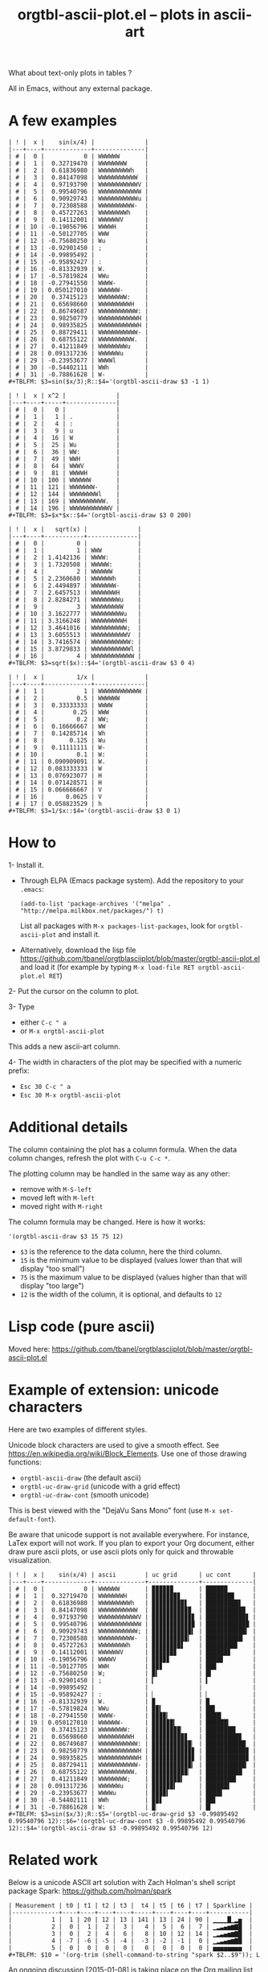 # -*- mode: org; -*-
#+TITLE: orgtbl-ascii-plot.el -- plots in ascii-art
#+OPTIONS: ^:{} author:Thierry Banel author:Michael Brand toc:nil

What about text-only plots in tables ?

All in Emacs, without any external package.

* A few examples

: | ! |  x |    sin(x/4) |              |
: |---+----+-------------+--------------|
: | # |  0 |           0 | WWWWWW       |
: | # |  1 |  0.32719470 | WWWWWWWW     |
: | # |  2 |  0.61836980 | WWWWWWWWWh   |
: | # |  3 |  0.84147098 | WWWWWWWWWWW  |
: | # |  4 |  0.97193790 | WWWWWWWWWWWV |
: | # |  5 |  0.99540796 | WWWWWWWWWWWW |
: | # |  6 |  0.90929743 | WWWWWWWWWWWu |
: | # |  7 |  0.72308588 | WWWWWWWWWW-  |
: | # |  8 |  0.45727263 | WWWWWWWWh    |
: | # |  9 |  0.14112001 | WWWWWWV      |
: | # | 10 | -0.19056796 | WWWWH        |
: | # | 11 | -0.50127705 | WWW          |
: | # | 12 | -0.75680250 | Wu           |
: | # | 13 | -0.92901450 | ;            |
: | # | 14 | -0.99895492 |              |
: | # | 15 | -0.95892427 | :            |
: | # | 16 | -0.81332939 | W.           |
: | # | 17 | -0.57819824 | WWu          |
: | # | 18 | -0.27941550 | WWWW-        |
: | # | 19 | 0.050127010 | WWWWWW-      |
: | # | 20 |  0.37415123 | WWWWWWWW:    |
: | # | 21 |  0.65698660 | WWWWWWWWWH   |
: | # | 22 |  0.86749687 | WWWWWWWWWWW: |
: | # | 23 |  0.98250779 | WWWWWWWWWWWH |
: | # | 24 |  0.98935825 | WWWWWWWWWWWH |
: | # | 25 |  0.88729411 | WWWWWWWWWWW- |
: | # | 26 |  0.68755122 | WWWWWWWWWW.  |
: | # | 27 |  0.41211849 | WWWWWWWWu    |
: | # | 28 | 0.091317236 | WWWWWWu      |
: | # | 29 | -0.23953677 | WWWWl        |
: | # | 30 | -0.54402111 | WWh          |
: | # | 31 | -0.78861628 | W-           |
: #+TBLFM: $3=sin($x/3);R::$4='(orgtbl-ascii-draw $3 -1 1)

: | ! |  x | x^2 |              |
: |---+----+-----+--------------|
: | # |  0 |   0 |              |
: | # |  1 |   1 | .            |
: | # |  2 |   4 | :            |
: | # |  3 |   9 | u            |
: | # |  4 |  16 | W            |
: | # |  5 |  25 | Wu           |
: | # |  6 |  36 | WW:          |
: | # |  7 |  49 | WWH          |
: | # |  8 |  64 | WWWV         |
: | # |  9 |  81 | WWWWH        |
: | # | 10 | 100 | WWWWWW       |
: | # | 11 | 121 | WWWWWWW-     |
: | # | 12 | 144 | WWWWWWWWl    |
: | # | 13 | 169 | WWWWWWWWWW.  |
: | # | 14 | 196 | WWWWWWWWWWWV |
: #+TBLFM: $3=$x*$x::$4='(orgtbl-ascii-draw $3 0 200)

: | ! |  x |   sqrt(x) |              |
: |---+----+-----------+--------------|
: | # |  0 |         0 |              |
: | # |  1 |         1 | WWW          |
: | # |  2 | 1.4142136 | WWWW:        |
: | # |  3 | 1.7320508 | WWWWW:       |
: | # |  4 |         2 | WWWWWW       |
: | # |  5 | 2.2360680 | WWWWWWh      |
: | # |  6 | 2.4494897 | WWWWWWW-     |
: | # |  7 | 2.6457513 | WWWWWWWH     |
: | # |  8 | 2.8284271 | WWWWWWWWu    |
: | # |  9 |         3 | WWWWWWWWW    |
: | # | 10 | 3.1622777 | WWWWWWWWWu   |
: | # | 11 | 3.3166248 | WWWWWWWWWH   |
: | # | 12 | 3.4641016 | WWWWWWWWWW;  |
: | # | 13 | 3.6055513 | WWWWWWWWWWV  |
: | # | 14 | 3.7416574 | WWWWWWWWWWW: |
: | # | 15 | 3.8729833 | WWWWWWWWWWWl |
: | # | 16 |         4 | WWWWWWWWWWWW |
: #+TBLFM: $3=sqrt($x)::$4='(orgtbl-ascii-draw $3 0 4)

: | ! |  x |         1/x |              |
: |---+----+-------------+--------------|
: | # |  1 |           1 | WWWWWWWWWWWW |
: | # |  2 |         0.5 | WWWWWW       |
: | # |  3 |  0.33333333 | WWWW         |
: | # |  4 |        0.25 | WWW          |
: | # |  5 |         0.2 | WW;          |
: | # |  6 |  0.16666667 | WW           |
: | # |  7 |  0.14285714 | Wh           |
: | # |  8 |       0.125 | Wu           |
: | # |  9 |  0.11111111 | W-           |
: | # | 10 |         0.1 | W:           |
: | # | 11 | 0.090909091 | W.           |
: | # | 12 | 0.083333333 | W            |
: | # | 13 | 0.076923077 | H            |
: | # | 14 | 0.071428571 | H            |
: | # | 15 | 0.066666667 | V            |
: | # | 16 |      0.0625 | V            |
: | # | 17 | 0.058823529 | h            |
: #+TBLFM: $3=1/$x::$4='(orgtbl-ascii-draw $3 0 1)

* How to

1- Install it.
   - Through ELPA (Emacs package system). Add the repository to your =.emacs=:
     : (add-to-list 'package-archives '("melpa" . "http://melpa.milkbox.net/packages/") t)
     List all packages with =M-x packages-list-packages=,
     look for =orgtbl-ascii-plot= and install it.
   - Alternatively, download the lisp file
     https://github.com/tbanel/orgtblasciiplot/blob/master/orgtbl-ascii-plot.el
     and load it (for example by typing
     =M-x load-file RET orgtbl-ascii-plot.el RET=)

2- Put the cursor on the column to plot.

3- Type
   - either =C-c " a=
   - or =M-x orgtbl-ascii-plot=
   This adds a new ascii-art column.

4- The width in characters of the plot may be specified
   with a numeric prefix:
   - =Esc 30 C-c " a=
   - =Esc 30 M-x orgtbl-ascii-plot=

* Additional details

The column containing the plot has a column formula.
When the data column changes, refresh the plot with =C-u C-c *=.

The plotting column may be handled in the same way as any other:
- remove with =M-S-left=
- moved left with =M-left=
- moved right with =M-right=

The column formula may be changed. Here is how it works:
  : '(orgtbl-ascii-draw $3 15 75 12)
  - =$3= is the reference to the data column, here the third column.
  - =15= is the minimum value to be displayed
    (values lower than that will display "too small")
  - =75= is the maximum value to be displayed
    (values higher than that will display "too large")
  - =12= is the width of the column,
    it is optional, and defaults to =12=

* Lisp code (pure ascii)

Moved here:
https://github.com/tbanel/orgtblasciiplot/blob/master/orgtbl-ascii-plot.el

* Example of extension: unicode characters
Here are two examples of different styles.

Unicode block characters are used to give a smooth effect.
See https://en.wikipedia.org/wiki/Block_Elements.
Use one of those drawing functions:
- =orgtbl-ascii-draw=   (the default ascii)
- =orgtbl-uc-draw-grid= (unicode with a grid effect)
- =orgtbl-uc-draw-cont= (smooth unicode)

This is best viewed with the "DejaVu Sans Mono" font (use =M-x set-default-font=).

Be aware that unicode support is not available everywhere.
For instance, LaTex export will not work.
If you plan to export your Org document,
either draw pure ascii plots,
or use ascii plots only for quick and throwable visualization.

: | ! |  x |    sin(x/4) | ascii        | uc grid      | uc cont      |
: |---+----+-------------+--------------+--------------+--------------|
: | # |  0 |           0 | WWWWWW       | ▉▉▉▉▉▉       | ██████       |
: | # |  1 |  0.32719470 | WWWWWWWH     | ▉▉▉▉▉▉▉▊     | ███████▉     |
: | # |  2 |  0.61836980 | WWWWWWWWWh   | ▉▉▉▉▉▉▉▉▉▋   | █████████▋   |
: | # |  3 |  0.84147098 | WWWWWWWWWWW  | ▉▉▉▉▉▉▉▉▉▉▉  | ███████████  |
: | # |  4 |  0.97193790 | WWWWWWWWWWWV | ▉▉▉▉▉▉▉▉▉▉▉▊ | ███████████▊ |
: | # |  5 |  0.99540796 | WWWWWWWWWWWW | ▉▉▉▉▉▉▉▉▉▉▉▉ | ████████████ |
: | # |  6 |  0.90929743 | WWWWWWWWWWW; | ▉▉▉▉▉▉▉▉▉▉▉▍ | ███████████▍ |
: | # |  7 |  0.72308588 | WWWWWWWWWW-  | ▉▉▉▉▉▉▉▉▉▉▎  | ██████████▎  |
: | # |  8 |  0.45727263 | WWWWWWWWh    | ▉▉▉▉▉▉▉▉▋    | ████████▊    |
: | # |  9 |  0.14112001 | WWWWWWV      | ▉▉▉▉▉▉▊      | ██████▊      |
: | # | 10 | -0.19056796 | WWWWV        | ▉▉▉▉▊        | ████▊        |
: | # | 11 | -0.50127705 | WWH          | ▉▉▊          | ██▉          |
: | # | 12 | -0.75680250 | W;           | ▉▍           | █▍           |
: | # | 13 | -0.92901450 | ;            | ▎            | ▍            |
: | # | 14 | -0.99895492 |              |              |              |
: | # | 15 | -0.95892427 | :            | ▏            | ▏            |
: | # | 16 | -0.81332939 | W.           | ▉            | █            |
: | # | 17 | -0.57819824 | WWu          | ▉▉▍          | ██▌          |
: | # | 18 | -0.27941550 | WWWW-        | ▉▉▉▉▎        | ████▎        |
: | # | 19 | 0.050127010 | WWWWWW-      | ▉▉▉▉▉▉▎      | ██████▎      |
: | # | 20 |  0.37415123 | WWWWWWWW:    | ▉▉▉▉▉▉▉▉▏    | ████████▎    |
: | # | 21 |  0.65698660 | WWWWWWWWWH   | ▉▉▉▉▉▉▉▉▉▊   | █████████▉   |
: | # | 22 |  0.86749687 | WWWWWWWWWWW: | ▉▉▉▉▉▉▉▉▉▉▉▏ | ███████████▏ |
: | # | 23 |  0.98250779 | WWWWWWWWWWWH | ▉▉▉▉▉▉▉▉▉▉▉▊ | ███████████▉ |
: | # | 24 |  0.98935825 | WWWWWWWWWWWH | ▉▉▉▉▉▉▉▉▉▉▉▊ | ███████████▉ |
: | # | 25 |  0.88729411 | WWWWWWWWWWW- | ▉▉▉▉▉▉▉▉▉▉▉▎ | ███████████▎ |
: | # | 26 |  0.68755122 | WWWWWWWWWW.  | ▉▉▉▉▉▉▉▉▉▉▏  | ██████████▏  |
: | # | 27 |  0.41211849 | WWWWWWWW;    | ▉▉▉▉▉▉▉▉▍    | ████████▍    |
: | # | 28 | 0.091317236 | WWWWWWu      | ▉▉▉▉▉▉▍      | ██████▌      |
: | # | 29 | -0.23953677 | WWWWu        | ▉▉▉▉▍        | ████▌        |
: | # | 30 | -0.54402111 | WWh          | ▉▉▋          | ██▋          |
: | # | 31 | -0.78861628 | W:           | ▉▏           | █▎           |
: #+TBLFM: $3=sin($x/3);R::$5='(orgtbl-uc-draw-grid $3 -0.99895492 0.99540796 12)::$6='(orgtbl-uc-draw-cont $3 -0.99895492 0.99540796 12)::$4='(orgtbl-ascii-draw $3 -0.99895492 0.99540796 12)

* Related work

Below is a unicode ASCII art solution with Zach Holman's shell script
package Spark: https://github.com/holman/spark

: | Measurement | t0 | t1 | t2 | t3 |  t4 | t5 | t6 | t7 | Sparkline |
: |-------------+----+----+----+----+-----+----+----+----+-----------|
: |           1 |  1 | 20 | 12 | 13 | 141 | 13 | 24 | 90 | ▁▁▁▁█▁▂▅  |
: |           2 |  0 |  1 |  2 |  3 |   4 |  5 |  6 |  7 | ▁▂▃▄▅▆▇█  |
: |           3 |  0 |  2 |  4 |  6 |   8 | 10 | 12 | 14 | ▁▂▃▄▅▆▇█  |
: |           4 | -7 | -6 | -5 | -4 |  -3 | -2 | -1 |  0 | ▁▂▃▄▅▆▇█  |
: |           5 |  0 |  0 |  0 |  0 |   0 |  0 |  0 |  0 | ▅▅▅▅▅▅▅▅  |
: #+TBLFM: $10 = '(org-trim (shell-command-to-string "spark $2..$9")); L

An ongoing discussion [2015-01-08] is taking place on the Org mailing list about
/sparlines/ (https://en.wikipedia.org/wiki/Sparkline) by Willem Rein
Oudshoorn and Michael Brand which could end in yet another way of
plotting Org tables.

* License (GNU GPL)
Copyright (C) 2013-2014 Thierry Banel, Michael Brand

Authors: Thierry Banel, Michael Brand

Keywords: table, plot, ascii, unicode

orgtbl-ascii-plot.el is free software: you can redistribute it
and/or modify it under the terms of the GNU General Public License
as published by the Free Software Foundation, either version 3 of
the License, or (at your option) any later version.

orgtbl-ascii-plot.el is distributed in the hope that it will be
useful, but WITHOUT ANY WARRANTY; without even the implied warranty
of MERCHANTABILITY or FITNESS FOR A PARTICULAR PURPOSE.  See the
GNU General Public License for more details.

the GNU General Public License can be obtained here:
<http://www.gnu.org/licenses/>.
